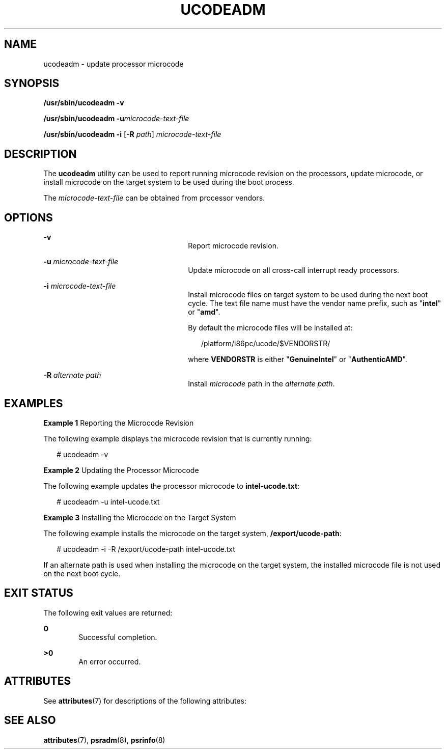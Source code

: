 '\" te
.\" Copyright (c) 2007, Sun Microsystems, Inc. All Rights Reserved
.\" The contents of this file are subject to the terms of the Common Development and Distribution License (the "License").  You may not use this file except in compliance with the License.
.\" You can obtain a copy of the license at usr/src/OPENSOLARIS.LICENSE or http://www.opensolaris.org/os/licensing.  See the License for the specific language governing permissions and limitations under the License.
.\" When distributing Covered Code, include this CDDL HEADER in each file and include the License file at usr/src/OPENSOLARIS.LICENSE.  If applicable, add the following below this CDDL HEADER, with the fields enclosed by brackets "[]" replaced with your own identifying information: Portions Copyright [yyyy] [name of copyright owner]
.TH UCODEADM 8 "Jul 10, 2007"
.SH NAME
ucodeadm \- update processor microcode
.SH SYNOPSIS
.LP
.nf
\fB/usr/sbin/ucodeadm\fR \fB-v\fR
.fi

.LP
.nf
\fB/usr/sbin/ucodeadm\fR \fB-u\fR\fImicrocode-text-file\fR
.fi

.LP
.nf
\fB/usr/sbin/ucodeadm\fR \fB-i\fR [\fB-R\fR \fIpath\fR] \fImicrocode-text-file\fR
.fi

.SH DESCRIPTION
.sp
.LP
The \fBucodeadm\fR utility can be used to report running microcode revision on
the processors, update microcode, or install microcode on the target system to
be used during the boot process.
.sp
.LP
The \fImicrocode-text-file\fR can be obtained from processor vendors.
.SH OPTIONS
.sp
.ne 2
.na
\fB\fB-v\fR\fR
.ad
.RS 26n
Report microcode revision.
.RE

.sp
.ne 2
.na
\fB\fB-u\fR \fImicrocode-text-file\fR\fR
.ad
.RS 26n
Update microcode on all cross-call interrupt ready processors.
.RE

.sp
.ne 2
.na
\fB\fB-i\fR \fImicrocode-text-file\fR\fR
.ad
.RS 26n
Install microcode files on target system to be used during the next boot
cycle. The text file name must have the vendor name prefix, such as
"\fBintel\fR" or "\fBamd\fR".
.sp
By default the microcode files will be installed at:
.sp
.in +2
.nf
 /platform/i86pc/ucode/$VENDORSTR/
.fi
.in -2
.sp

where \fBVENDORSTR\fR is either "\fBGenuineIntel\fR" or "\fBAuthenticAMD\fR".
.RE

.sp
.ne 2
.na
\fB\fB-R\fR \fIalternate path\fR\fR
.ad
.RS 26n
Install \fImicrocode\fR path in the \fIalternate path\fR.
.RE

.SH EXAMPLES
.LP
\fBExample 1 \fRReporting the Microcode Revision
.sp
.LP
The following example displays the microcode revision that is currently
running:

.sp
.in +2
.nf
# ucodeadm -v
.fi
.in -2
.sp

.LP
\fBExample 2 \fRUpdating the Processor Microcode
.sp
.LP
The following example updates the processor microcode to \fBintel-ucode.txt\fR:

.sp
.in +2
.nf
# ucodeadm -u intel-ucode.txt
.fi
.in -2
.sp

.LP
\fBExample 3 \fRInstalling the Microcode on the Target System
.sp
.LP
The following example installs the microcode on the target system,
\fB/export/ucode-path\fR:

.sp
.in +2
.nf
# ucodeadm -i -R /export/ucode-path intel-ucode.txt
.fi
.in -2
.sp

.sp
.LP
If an alternate path is used when installing the microcode on the target
system, the installed microcode file is not used on the next boot cycle.

.SH EXIT STATUS
.sp
.LP
The following exit values are returned:
.sp
.ne 2
.na
\fB0\fR
.ad
.RS 6n
Successful completion.
.RE

.sp
.ne 2
.na
\fB>0\fR
.ad
.RS 6n
An error occurred.
.RE

.SH ATTRIBUTES
.sp
.LP
See \fBattributes\fR(7) for descriptions of the following attributes:
.sp

.sp
.TS
box;
c | c
l | l .
ATTRIBUTE TYPE	ATTRIBUTE VALUE
_
Interface Stability	Stable
.TE

.SH SEE ALSO
.sp
.LP
\fBattributes\fR(7),
\fBpsradm\fR(8),
\fBpsrinfo\fR(8)
